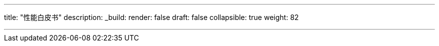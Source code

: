 ---
title: "性能白皮书"
description:
_build:
 render: false 
draft: false
collapsible: true
weight: 82

---
